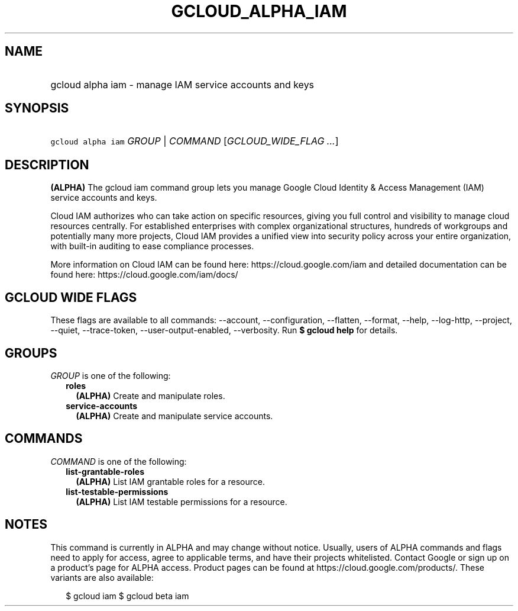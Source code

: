 
.TH "GCLOUD_ALPHA_IAM" 1



.SH "NAME"
.HP
gcloud alpha iam \- manage IAM service accounts and keys



.SH "SYNOPSIS"
.HP
\f5gcloud alpha iam\fR \fIGROUP\fR | \fICOMMAND\fR [\fIGCLOUD_WIDE_FLAG\ ...\fR]



.SH "DESCRIPTION"

\fB(ALPHA)\fR The gcloud iam command group lets you manage Google Cloud Identity
& Access Management (IAM) service accounts and keys.

Cloud IAM authorizes who can take action on specific resources, giving you full
control and visibility to manage cloud resources centrally. For established
enterprises with complex organizational structures, hundreds of workgroups and
potentially many more projects, Cloud IAM provides a unified view into security
policy across your entire organization, with built\-in auditing to ease
compliance processes.

More information on Cloud IAM can be found here: https://cloud.google.com/iam
and detailed documentation can be found here: https://cloud.google.com/iam/docs/



.SH "GCLOUD WIDE FLAGS"

These flags are available to all commands: \-\-account, \-\-configuration,
\-\-flatten, \-\-format, \-\-help, \-\-log\-http, \-\-project, \-\-quiet,
\-\-trace\-token, \-\-user\-output\-enabled, \-\-verbosity. Run \fB$ gcloud
help\fR for details.



.SH "GROUPS"

\f5\fIGROUP\fR\fR is one of the following:

.RS 2m
.TP 2m
\fBroles\fR
\fB(ALPHA)\fR Create and manipulate roles.

.TP 2m
\fBservice\-accounts\fR
\fB(ALPHA)\fR Create and manipulate service accounts.


.RE
.sp

.SH "COMMANDS"

\f5\fICOMMAND\fR\fR is one of the following:

.RS 2m
.TP 2m
\fBlist\-grantable\-roles\fR
\fB(ALPHA)\fR List IAM grantable roles for a resource.

.TP 2m
\fBlist\-testable\-permissions\fR
\fB(ALPHA)\fR List IAM testable permissions for a resource.


.RE
.sp

.SH "NOTES"

This command is currently in ALPHA and may change without notice. Usually, users
of ALPHA commands and flags need to apply for access, agree to applicable terms,
and have their projects whitelisted. Contact Google or sign up on a product's
page for ALPHA access. Product pages can be found at
https://cloud.google.com/products/. These variants are also available:

.RS 2m
$ gcloud iam
$ gcloud beta iam
.RE

